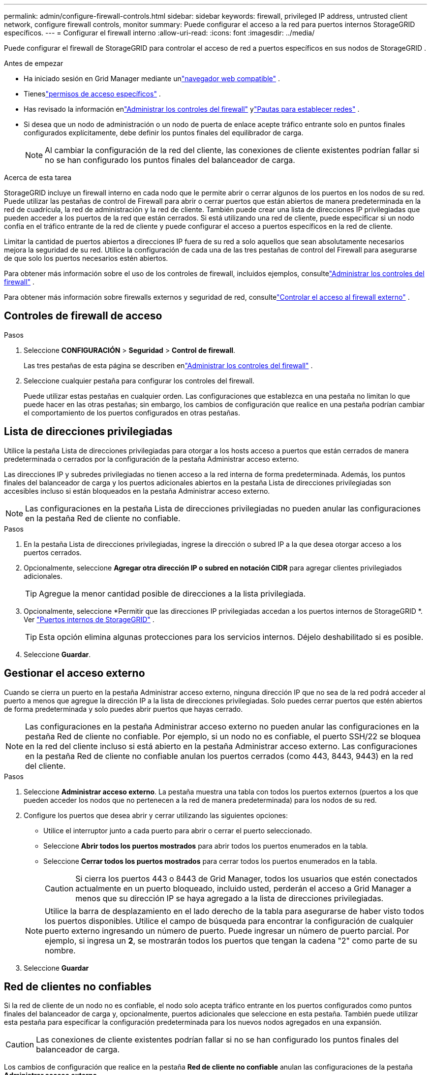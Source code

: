 ---
permalink: admin/configure-firewall-controls.html 
sidebar: sidebar 
keywords: firewall, privileged IP address, untrusted client network, configure firewall controls, monitor 
summary: Puede configurar el acceso a la red para puertos internos StorageGRID específicos. 
---
= Configurar el firewall interno
:allow-uri-read: 
:icons: font
:imagesdir: ../media/


[role="lead"]
Puede configurar el firewall de StorageGRID para controlar el acceso de red a puertos específicos en sus nodos de StorageGRID .

.Antes de empezar
* Ha iniciado sesión en Grid Manager mediante unlink:../admin/web-browser-requirements.html["navegador web compatible"] .
* Tieneslink:../admin/admin-group-permissions.html["permisos de acceso específicos"] .
* Has revisado la información enlink:../admin/manage-firewall-controls.html["Administrar los controles del firewall"] ylink:../network/index.html["Pautas para establecer redes"] .
* Si desea que un nodo de administración o un nodo de puerta de enlace acepte tráfico entrante solo en puntos finales configurados explícitamente, debe definir los puntos finales del equilibrador de carga.
+

NOTE: Al cambiar la configuración de la red del cliente, las conexiones de cliente existentes podrían fallar si no se han configurado los puntos finales del balanceador de carga.



.Acerca de esta tarea
StorageGRID incluye un firewall interno en cada nodo que le permite abrir o cerrar algunos de los puertos en los nodos de su red.  Puede utilizar las pestañas de control de Firewall para abrir o cerrar puertos que están abiertos de manera predeterminada en la red de cuadrícula, la red de administración y la red de cliente.  También puede crear una lista de direcciones IP privilegiadas que pueden acceder a los puertos de la red que están cerrados.  Si está utilizando una red de cliente, puede especificar si un nodo confía en el tráfico entrante de la red de cliente y puede configurar el acceso a puertos específicos en la red de cliente.

Limitar la cantidad de puertos abiertos a direcciones IP fuera de su red a solo aquellos que sean absolutamente necesarios mejora la seguridad de su red.  Utilice la configuración de cada una de las tres pestañas de control del Firewall para asegurarse de que solo los puertos necesarios estén abiertos.

Para obtener más información sobre el uso de los controles de firewall, incluidos ejemplos, consultelink:../admin/manage-firewall-controls.html["Administrar los controles del firewall"] .

Para obtener más información sobre firewalls externos y seguridad de red, consultelink:../admin/controlling-access-through-firewalls.html["Controlar el acceso al firewall externo"] .



== Controles de firewall de acceso

.Pasos
. Seleccione *CONFIGURACIÓN* > *Seguridad* > *Control de firewall*.
+
Las tres pestañas de esta página se describen enlink:../admin/manage-firewall-controls.html["Administrar los controles del firewall"] .

. Seleccione cualquier pestaña para configurar los controles del firewall.
+
Puede utilizar estas pestañas en cualquier orden.  Las configuraciones que establezca en una pestaña no limitan lo que puede hacer en las otras pestañas; sin embargo, los cambios de configuración que realice en una pestaña podrían cambiar el comportamiento de los puertos configurados en otras pestañas.





== Lista de direcciones privilegiadas

Utilice la pestaña Lista de direcciones privilegiadas para otorgar a los hosts acceso a puertos que están cerrados de manera predeterminada o cerrados por la configuración de la pestaña Administrar acceso externo.

Las direcciones IP y subredes privilegiadas no tienen acceso a la red interna de forma predeterminada.  Además, los puntos finales del balanceador de carga y los puertos adicionales abiertos en la pestaña Lista de direcciones privilegiadas son accesibles incluso si están bloqueados en la pestaña Administrar acceso externo.


NOTE: Las configuraciones en la pestaña Lista de direcciones privilegiadas no pueden anular las configuraciones en la pestaña Red de cliente no confiable.

.Pasos
. En la pestaña Lista de direcciones privilegiadas, ingrese la dirección o subred IP a la que desea otorgar acceso a los puertos cerrados.
. Opcionalmente, seleccione *Agregar otra dirección IP o subred en notación CIDR* para agregar clientes privilegiados adicionales.
+

TIP: Agregue la menor cantidad posible de direcciones a la lista privilegiada.

. Opcionalmente, seleccione *Permitir que las direcciones IP privilegiadas accedan a los puertos internos de StorageGRID *. Ver link:../network/internal-grid-node-communications.html["Puertos internos de StorageGRID"] .
+

TIP: Esta opción elimina algunas protecciones para los servicios internos.  Déjelo deshabilitado si es posible.

. Seleccione *Guardar*.




== Gestionar el acceso externo

Cuando se cierra un puerto en la pestaña Administrar acceso externo, ninguna dirección IP que no sea de la red podrá acceder al puerto a menos que agregue la dirección IP a la lista de direcciones privilegiadas.  Solo puedes cerrar puertos que estén abiertos de forma predeterminada y solo puedes abrir puertos que hayas cerrado.


NOTE: Las configuraciones en la pestaña Administrar acceso externo no pueden anular las configuraciones en la pestaña Red de cliente no confiable.  Por ejemplo, si un nodo no es confiable, el puerto SSH/22 se bloquea en la red del cliente incluso si está abierto en la pestaña Administrar acceso externo.  Las configuraciones en la pestaña Red de cliente no confiable anulan los puertos cerrados (como 443, 8443, 9443) en la red del cliente.

.Pasos
. Seleccione *Administrar acceso externo*.  La pestaña muestra una tabla con todos los puertos externos (puertos a los que pueden acceder los nodos que no pertenecen a la red de manera predeterminada) para los nodos de su red.
. Configure los puertos que desea abrir y cerrar utilizando las siguientes opciones:
+
** Utilice el interruptor junto a cada puerto para abrir o cerrar el puerto seleccionado.
** Seleccione *Abrir todos los puertos mostrados* para abrir todos los puertos enumerados en la tabla.
** Seleccione *Cerrar todos los puertos mostrados* para cerrar todos los puertos enumerados en la tabla.
+

CAUTION: Si cierra los puertos 443 o 8443 de Grid Manager, todos los usuarios que estén conectados actualmente en un puerto bloqueado, incluido usted, perderán el acceso a Grid Manager a menos que su dirección IP se haya agregado a la lista de direcciones privilegiadas.

+

NOTE: Utilice la barra de desplazamiento en el lado derecho de la tabla para asegurarse de haber visto todos los puertos disponibles.  Utilice el campo de búsqueda para encontrar la configuración de cualquier puerto externo ingresando un número de puerto.  Puede ingresar un número de puerto parcial.  Por ejemplo, si ingresa un *2*, se mostrarán todos los puertos que tengan la cadena "2" como parte de su nombre.



. Seleccione *Guardar*




== Red de clientes no confiables

Si la red de cliente de un nodo no es confiable, el nodo solo acepta tráfico entrante en los puertos configurados como puntos finales del balanceador de carga y, opcionalmente, puertos adicionales que seleccione en esta pestaña.  También puede utilizar esta pestaña para especificar la configuración predeterminada para los nuevos nodos agregados en una expansión.


CAUTION: Las conexiones de cliente existentes podrían fallar si no se han configurado los puntos finales del balanceador de carga.

Los cambios de configuración que realice en la pestaña *Red de cliente no confiable* anulan las configuraciones de la pestaña *Administrar acceso externo*.

.Pasos
. Seleccione *Red de cliente no confiable*.
. En la sección Establecer nuevo nodo predeterminado, especifique cuál debe ser la configuración predeterminada cuando se agregan nuevos nodos a la cuadrícula en un procedimiento de expansión.
+
** *Confiable* (predeterminado): cuando se agrega un nodo en una expansión, su red de cliente es confiable.
** *No confiable*: cuando se agrega un nodo en una expansión, su red de cliente no es confiable.
+
Según sea necesario, puede regresar a esta pestaña para cambiar la configuración de un nuevo nodo específico.

+

NOTE: Esta configuración no afecta a los nodos existentes en su sistema StorageGRID .



. Utilice las siguientes opciones para seleccionar los nodos que deben permitir conexiones de clientes solo en puntos finales del balanceador de carga configurados explícitamente o en puertos seleccionados adicionales:
+
** Seleccione *No confiar en los nodos mostrados* para agregar todos los nodos que se muestran en la tabla a la lista de Red de clientes no confiables.
** Seleccione *Confiar en los nodos mostrados* para eliminar todos los nodos que se muestran en la tabla de la lista Red de clientes no confiables.
** Utilice el interruptor junto a cada nodo para configurar la red del cliente como confiable o no confiable para el nodo seleccionado.
+
Por ejemplo, puede seleccionar *No confiar en los nodos mostrados* para agregar todos los nodos a la lista de Red de clientes no confiables y luego usar el botón junto a un nodo individual para agregar ese único nodo a la lista de Red de clientes confiables.

+

NOTE: Utilice la barra de desplazamiento en el lado derecho de la tabla para asegurarse de haber visto todos los nodos disponibles.  Utilice el campo de búsqueda para encontrar la configuración de cualquier nodo ingresando el nombre del nodo.  Puede introducir un nombre parcial.  Por ejemplo, si ingresa un *GW*, se mostrarán todos los nodos que tengan la cadena "GW" como parte de su nombre.



. Seleccione *Guardar*.
+
La nueva configuración del firewall se aplica y se ejecuta de inmediato.  Las conexiones de cliente existentes podrían fallar si no se han configurado los puntos finales del balanceador de carga.


